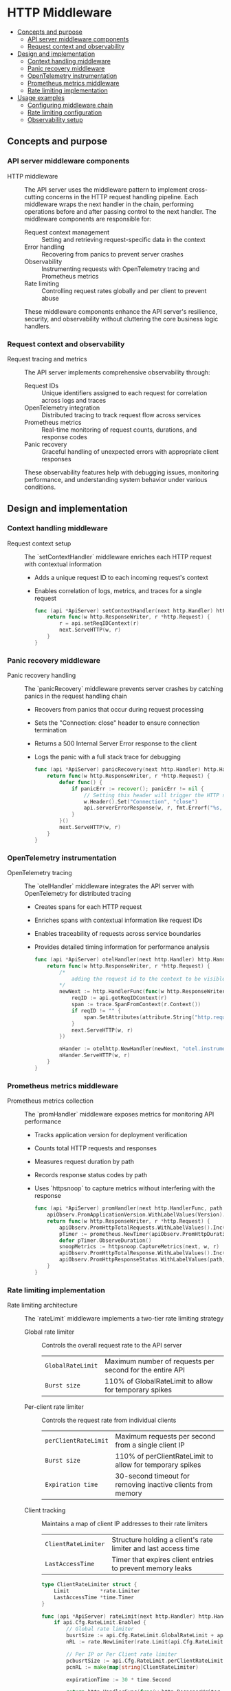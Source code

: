 * HTTP Middleware
:PROPERTIES:
:TOC: :include descendants
:END:

:CONTENTS:
- [[#concepts-and-purpose][Concepts and purpose]]
  - [[#api-server-middleware-components][API server middleware components]]
  - [[#request-context-and-observability][Request context and observability]]
- [[#design-and-implementation][Design and implementation]]
  - [[#context-handling-middleware][Context handling middleware]]
  - [[#panic-recovery-middleware][Panic recovery middleware]]
  - [[#opentelemetry-instrumentation][OpenTelemetry instrumentation]]
  - [[#prometheus-metrics-middleware][Prometheus metrics middleware]]
  - [[#rate-limiting-implementation][Rate limiting implementation]]
- [[#usage-examples][Usage examples]]
  - [[#configuring-middleware-chain][Configuring middleware chain]]
  - [[#rate-limiting-configuration][Rate limiting configuration]]
  - [[#observability-setup][Observability setup]]
:END:

** Concepts and purpose

*** API server middleware components

- HTTP middleware :: The API server uses the middleware pattern to implement cross-cutting concerns in the HTTP request handling pipeline. Each middleware wraps the next handler in the chain, performing operations before and after passing control to the next handler. The middleware components are responsible for:
  - Request context management :: Setting and retrieving request-specific data in the context
  - Error handling :: Recovering from panics to prevent server crashes
  - Observability :: Instrumenting requests with OpenTelemetry tracing and Prometheus metrics
  - Rate limiting :: Controlling request rates globally and per client to prevent abuse
  These middleware components enhance the API server's resilience, security, and observability without cluttering the core business logic handlers.

*** Request context and observability

- Request tracing and metrics :: The API server implements comprehensive observability through:
  - Request IDs :: Unique identifiers assigned to each request for correlation across logs and traces
  - OpenTelemetry integration :: Distributed tracing to track request flow across services
  - Prometheus metrics :: Real-time monitoring of request counts, durations, and response codes
  - Panic recovery :: Graceful handling of unexpected errors with appropriate client responses
  These observability features help with debugging issues, monitoring performance, and understanding system behavior under various conditions.

** Design and implementation

*** Context handling middleware

- Request context setup :: The `setContextHandler` middleware enriches each HTTP request with contextual information
  - Adds a unique request ID to each incoming request's context
  - Enables correlation of logs, metrics, and traces for a single request
  #+BEGIN_SRC go
func (api *ApiServer) setContextHandler(next http.Handler) http.HandlerFunc {
	return func(w http.ResponseWriter, r *http.Request) {
		r = api.setReqIDContext(r)
		next.ServeHTTP(w, r)
	}
}
  #+END_SRC

*** Panic recovery middleware

- Panic recovery handling :: The `panicRecovery` middleware prevents server crashes by catching panics in the request handling chain
  - Recovers from panics that occur during request processing
  - Sets the "Connection: close" header to ensure connection termination
  - Returns a 500 Internal Server Error response to the client
  - Logs the panic with a full stack trace for debugging
  #+BEGIN_SRC go
func (api *ApiServer) panicRecovery(next http.Handler) http.HandlerFunc {
	return func(w http.ResponseWriter, r *http.Request) {
		defer func() {
			if panicErr := recover(); panicErr != nil {
				// Setting this header will trigger the HTTP server to close the connection after Panic happended
				w.Header().Set("Connection", "close")
				api.serverErrorResponse(w, r, fmt.Errorf("%s, %s", panicErr, debug.Stack()))
			}
		}()
		next.ServeHTTP(w, r)
	}
}
  #+END_SRC

*** OpenTelemetry instrumentation

- OpenTelemetry tracing :: The `otelHandler` middleware integrates the API server with OpenTelemetry for distributed tracing
  - Creates spans for each HTTP request
  - Enriches spans with contextual information like request IDs
  - Enables traceability of requests across service boundaries
  - Provides detailed timing information for performance analysis
  #+BEGIN_SRC go
func (api *ApiServer) otelHandler(next http.Handler) http.HandlerFunc {
	return func(w http.ResponseWriter, r *http.Request) {
		/*
			adding the request id to the context to be visible inside the span so each request can be tracable
		*/
		newNext := http.HandlerFunc(func(w http.ResponseWriter, r *http.Request) {
			reqID := api.getReqIDContext(r)
			span := trace.SpanFromContext(r.Context())
			if reqID != "" {
				span.SetAttributes(attribute.String("http.request.id", fmt.Sprintf("%v", reqID)))
			}
			next.ServeHTTP(w, r)
		})

		nHander := otelhttp.NewHandler(newNext, "otel.instrumented.handler")
		nHander.ServeHTTP(w, r)
	}
}
  #+END_SRC

*** Prometheus metrics middleware

- Prometheus metrics collection :: The `promHandler` middleware exposes metrics for monitoring API performance
  - Tracks application version for deployment verification
  - Counts total HTTP requests and responses
  - Measures request duration by path
  - Records response status codes by path
  - Uses `httpsnoop` to capture metrics without interfering with the response
  #+BEGIN_SRC go
func (api *ApiServer) promHandler(next http.HandlerFunc, path string) http.HandlerFunc {
	apiObserv.PromApplicationVersion.WithLabelValues(Version).Set(1)
	return func(w http.ResponseWriter, r *http.Request) {
		apiObserv.PromHttpTotalRequests.WithLabelValues().Inc()
		pTimer := prometheus.NewTimer(apiObserv.PromHttpDuration.WithLabelValues(path))
		defer pTimer.ObserveDuration()
		snoopMetrics := httpsnoop.CaptureMetrics(next, w, r)
		apiObserv.PromHttpTotalResponse.WithLabelValues().Inc()
		apiObserv.PromHttpResponseStatus.WithLabelValues(path, strconv.Itoa(snoopMetrics.Code)).Inc()
	}
}
  #+END_SRC

*** Rate limiting implementation

- Rate limiting architecture :: The `rateLimit` middleware implements a two-tier rate limiting strategy
  - Global rate limiter :: Controls the overall request rate to the API server
    | ~GlobalRateLimit~ | Maximum number of requests per second for the entire API |
    | ~Burst size~      | 110% of GlobalRateLimit to allow for temporary spikes |
  - Per-client rate limiter :: Controls the request rate from individual clients
    | ~perClientRateLimit~ | Maximum requests per second from a single client IP |
    | ~Burst size~         | 110% of perClientRateLimit to allow for temporary spikes |
    | ~Expiration time~    | 30-second timeout for removing inactive clients from memory |
  - Client tracking :: Maintains a map of client IP addresses to their rate limiters
    | ~ClientRateLimiter~ | Structure holding a client's rate limiter and last access time |
    | ~LastAccessTime~    | Timer that expires client entries to prevent memory leaks |

  #+BEGIN_SRC go
type ClientRateLimiter struct {
	Limit          *rate.Limiter
	LastAccessTime *time.Timer
}

func (api *ApiServer) rateLimit(next http.Handler) http.Handler {
	if api.Cfg.RateLimit.Enabled {
		// Global rate limiter
		busrtSize := api.Cfg.RateLimit.GlobalRateLimit + api.Cfg.RateLimit.GlobalRateLimit/10
		nRL := rate.NewLimiter(rate.Limit(api.Cfg.RateLimit.GlobalRateLimit), int(busrtSize))

		// Per IP or Per Client rate limiter
		pcbusrtSize := api.Cfg.RateLimit.perClientRateLimit + api.Cfg.RateLimit.perClientRateLimit/10
		pcnRL := make(map[string]ClientRateLimiter)

		expirationTime := 30 * time.Second

		return http.HandlerFunc(func(w http.ResponseWriter, r *http.Request) {
			if !nRL.Allow() {
				api.rateLimitExceedResponse(w, r)
				return
			}

			// Getting client address from the http remoteAddr header
			clientAddr, _, err := net.SplitHostPort(r.RemoteAddr)
			if err != nil {
				api.serverErrorResponse(w, r, err)
				return
			}

			api.mu.RLock()
			_, found := pcnRL[clientAddr]
			api.mu.RUnlock()

			// Check to see if the client address already exists inside the memory or not.
			// If not adding the client ip address to the memory and updating the last access time of the client
			if !found {
				api.mu.Lock()
				pcnRL[clientAddr] = ClientRateLimiter{
					rate.NewLimiter(rate.Limit(api.Cfg.RateLimit.perClientRateLimit), int(pcbusrtSize)),
					time.NewTimer(expirationTime),
				}
				api.mu.Unlock()

				go func() {
					<-pcnRL[clientAddr].LastAccessTime.C
					api.mu.RLock()
					delete(pcnRL, clientAddr)
					api.mu.RUnlock()
				}()

			} else {
				api.mu.Lock()
				api.Logger.Debug().Msgf("renewing client %v expiry of rate limiting context", clientAddr)
				pcnRL[clientAddr].LastAccessTime.Reset(expirationTime)
				api.mu.Unlock()
			}

			api.mu.RLock()
			allow := pcnRL[clientAddr].Limit.Allow()
			api.mu.RUnlock()

			if !allow {
				api.rateLimitExceedResponse(w, r)
				return
			}
			next.ServeHTTP(w, r)
		})
	} else {
		return http.HandlerFunc(func(w http.ResponseWriter, r *http.Request) {
			next.ServeHTTP(w, r)
		})
	}
}
  #+END_SRC

** Usage examples

*** Configuring middleware chain

To set up the complete middleware chain for the API server:

#+BEGIN_SRC go
// Initialize the API server
apiServer := NewApiServer(config, logger)

// Create a router
router := http.NewServeMux()

// Register an API handler
handler := func(w http.ResponseWriter, r *http.Request) {
    // API handler implementation
}

// Apply the middleware chain in the correct order
wrappedHandler := apiServer.setContextHandler(
    apiServer.panicRecovery(
        apiServer.rateLimit(
            apiServer.otelHandler(
                http.HandlerFunc(
                    apiServer.promHandler(handler, "/api/endpoint")
                )
            )
        )
    )
)

// Register with the router
router.Handle("/api/endpoint", wrappedHandler)

// Start the server
server := &http.Server{
    Addr:    ":8080",
    Handler: router,
}
server.ListenAndServe()
#+END_SRC

*** Rate limiting configuration

Example configuration for enabling rate limiting:

#+BEGIN_SRC go
type RateLimitConfig struct {
    Enabled           bool
    GlobalRateLimit   float64
    perClientRateLimit float64
}

// Configuration example
config := &Config{
    RateLimit: RateLimitConfig{
        Enabled:           true,
        GlobalRateLimit:   100, // 100 requests per second globally
        perClientRateLimit: 10,  // 10 requests per second per client
    },
}

// Initialize API server with this configuration
apiServer := NewApiServer(config, logger)
#+END_SRC

*** Observability setup

Setting up the observability components:

#+BEGIN_SRC go
import (
    "go.opentelemetry.io/otel"
    "go.opentelemetry.io/otel/exporters/otlp/otlptrace"
    "go.opentelemetry.io/otel/sdk/resource"
    sdktrace "go.opentelemetry.io/otel/sdk/trace"
    semconv "go.opentelemetry.io/otel/semconv/v1.4.0"
)

// Initialize OpenTelemetry
func initOtel(serviceName string) (*sdktrace.TracerProvider, error) {
    exporter, err := otlptrace.New(context.Background())
    if err != nil {
        return nil, err
    }
    
    resource := resource.NewWithAttributes(
        semconv.SchemaURL,
        semconv.ServiceNameKey.String(serviceName),
    )
    
    tp := sdktrace.NewTracerProvider(
        sdktrace.WithBatcher(exporter),
        sdktrace.WithResource(resource),
    )
    otel.SetTracerProvider(tp)
    
    return tp, nil
}

// Initialize Prometheus metrics
func initPrometheus() {
    // Register metrics with Prometheus
    prometheus.MustRegister(apiObserv.PromApplicationVersion)
    prometheus.MustRegister(apiObserv.PromHttpTotalRequests)
    prometheus.MustRegister(apiObserv.PromHttpDuration)
    prometheus.MustRegister(apiObserv.PromHttpTotalResponse)
    prometheus.MustRegister(apiObserv.PromHttpResponseStatus)
    
    // Create Prometheus metrics endpoint
    http.Handle("/metrics", promhttp.Handler())
}
#+END_SRC